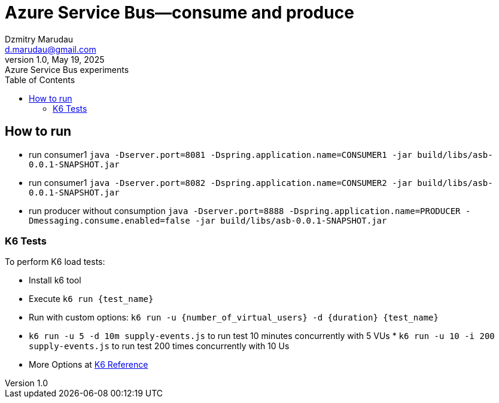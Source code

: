 = Azure Service Bus—consume and produce
Dzmitry Marudau <d.marudau@gmail.com>
1.0, May 19, 2025: Azure Service Bus experiments
:toc:
:icons: font
:url-quickref: https://docs.asciidoctor.org/asciidoc/latest/syntax-quick-reference/


== How to run
* run consumer1 `java -Dserver.port=8081 -Dspring.application.name=CONSUMER1 -jar build/libs/asb-0.0.1-SNAPSHOT.jar`

* run consumer1 `java -Dserver.port=8082 -Dspring.application.name=CONSUMER2 -jar build/libs/asb-0.0.1-SNAPSHOT.jar`

* run producer without consumption `java -Dserver.port=8888 -Dspring.application.name=PRODUCER -Dmessaging.consume.enabled=false -jar build/libs/asb-0.0.1-SNAPSHOT.jar`



=== K6 Tests

To perform K6 load tests:

* Install k6 tool
* Execute `k6 run {test_name}`
* Run with custom options: `k6 run -u {number_of_virtual_users} -d {duration} {test_name}`
* `k6 run -u 5 -d 10m supply-events.js` to run test 10 minutes concurrently with 5 VUs * `k6 run -u 10 -i 200 supply-events.js` to run test 200 times concurrently with 10 Us
* More Options at https://k6.io/docs/using-k6/k6-options/reference/[K6 Reference]